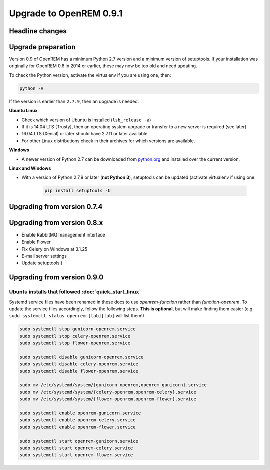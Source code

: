 ########################
Upgrade to OpenREM 0.9.1
########################

****************
Headline changes
****************

*******************
Upgrade preparation
*******************

Version 0.9 of OpenREM has a minimum Python 2.7 version and a minimum version of setuptools. If your installation was
originally for OpenREM 0.6 in 2014 or earlier, these may now be too old and need updating.

To check the Python version, activate the virtualenv if you are using one, then:

.. code-block:: console

    python -V

If the version is earlier than ``2.7.9``, then an upgrade is needed.

**Ubuntu Linux**

* Check which version of Ubuntu is installed (``lsb_release -a``)
* If it is 14.04 LTS (Trusty), then an operating system upgrade or transfer to a new server is required (see later)
* 16.04 LTS (Xenial) or later should have 2.7.11 or later available.
* For other Linux distributions check in their archives for which versions are available.

**Windows**

* A newer version of Python 2.7 can be downloaded from `python.org <https://www.python.org/downloads>`_ and installed
  over the current version.

**Linux and Windows**

* With a version of Python 2.7.9 or later (**not Python 3**), setuptools can be updated (activate virtualenv if using
  one:

    .. code-block:: console

        pip install setuptools -U

****************************
Upgrading from version 0.7.4
****************************




****************************
Upgrading from version 0.8.x
****************************

* Enable RabbitMQ management interface
* Enable Flower
* Fix Celery on Windows at 3.1.25
* E-mail server settings
* Update setuptools (




****************************
Upgrading from version 0.9.0
****************************


Ubuntu installs that followed :doc:`quick_start_linux`
======================================================

Systemd service files have been renamed in these docs to use *openrem-function* rather than *function-openrem*. To
update the service files accordingly, follow the following steps. **This is optional**, but will make finding them
easier (e.g. ``sudo systemctl status openrem-[tab][tab]`` will list them!)

.. sourcecode:: console

    sudo systemctl stop gunicorn-openrem.service
    sudo systemctl stop celery-openrem.service
    sudo systemctl stop flower-openrem.service

    sudo systemctl disable gunicorn-openrem.service
    sudo systemctl disable celery-openrem.service
    sudo systemctl disable flower-openrem.service

    sudo mv /etc/systemd/system/{gunicorn-openrem,openrem-gunicorn}.service
    sudo mv /etc/systemd/system/{celery-openrem,openrem-celery}.service
    sudo mv /etc/systemd/system/{flower-openrem,openrem-flower}.service

    sudo systemctl enable openrem-gunicorn.service
    sudo systemctl enable openrem-celery.service
    sudo systemctl enable openrem-flower.service

    sudo systemctl start openrem-gunicorn.service
    sudo systemctl start openrem-celery.service
    sudo systemctl start openrem-flower.service
